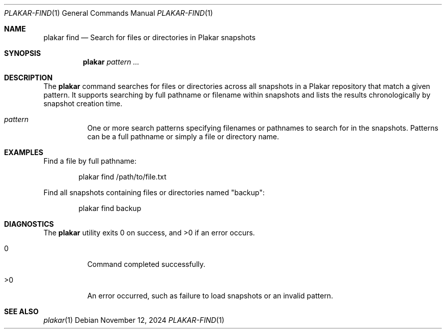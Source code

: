 .Dd November 12, 2024
.Dt PLAKAR-FIND 1
.Os
.Sh NAME
.Nm plakar find
.Nd Search for files or directories in Plakar snapshots
.Sh SYNOPSIS
.Nm
.Ar pattern ...
.Sh DESCRIPTION
The
.Nm
command searches for files or directories across all snapshots in a
Plakar repository that match a given pattern.
It supports searching by full pathname or filename within snapshots
and lists the results chronologically by snapshot creation time.
.Bl -tag -width Ds
.It Ar pattern
One or more search patterns specifying filenames or pathnames to
search for in the snapshots.
Patterns can be a full pathname or simply a file or directory name.
.El
.Sh EXAMPLES
Find a file by full pathname:
.Bd -literal -offset indent
plakar find /path/to/file.txt
.Ed
.Pp
Find all snapshots containing files or directories named "backup":
.Bd -literal -offset indent
plakar find backup
.Ed
.Sh DIAGNOSTICS
.Ex -std
.Bl -tag -width Ds
.It 0
Command completed successfully.
.It >0
An error occurred, such as failure to load snapshots or an invalid
pattern.
.El
.Sh SEE ALSO
.Xr plakar 1
